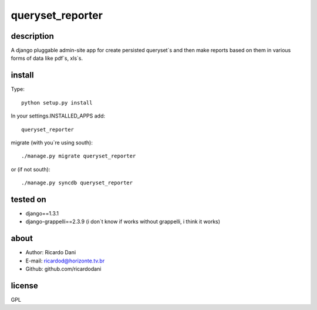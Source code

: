 queryset_reporter
=================

description
-----------

A django pluggable admin-site app for create persisted queryset`s and then
make reports based on them in various forms of data like pdf`s, xls`s.

install
-------

Type::

   python setup.py install

In your settings.INSTALLED_APPS add::

  queryset_reporter

migrate (with you`re using south)::

  ./manage.py migrate queryset_reporter

or (if not south)::

  ./manage.py syncdb queryset_reporter

tested on
---------

- django==1.3.1
- django-grappelli==2.3.9 (i don`t know if works without grappelli, i think it works)

about
-----

- Author: Ricardo Dani
- E-mail: ricardod@horizonte.tv.br
- Github: github.com/ricardodani

license
-------

GPL